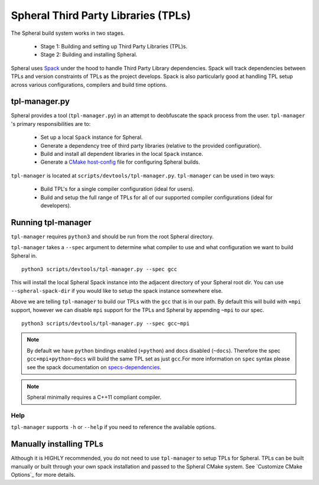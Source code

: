 Spheral Third Party Libraries (TPLs)
####################################

The Spheral build system works in two stages. 

 - Stage 1: Building and setting up Third Party Libraries (TPL)s.
 - Stage 2: Building and installing Spheral.

 ..
   .. note::
     Stage 1 is technically optional however highly recommended, especially for first time users. If you wish to skip Stage 1 you can build the TPLs manually and pass them to CMake when configuring Spheral. (See ...)

Spheral uses `Spack <https://github.com/llnl/spack>`_ under the hood to handle Third Party Library dependencies. Spack will track dependencies between TPLs and version constraints of TPLs as the project develops. Spack is also particularly good at handling TPL setup across various configurations, compilers and build time options.

tpl-manager.py
==============

Spheral provides a tool (``tpl-manager.py``) in an attempt to deobfuscate the spack process from the user. ``tpl-manager`` 's primary responsibilities are to:

 - Set up a local ``Spack`` instance for Spheral.
 - Generate a dependency tree of third party libraries (relative to the provided configuration).
 - Build and install all dependent libraries in the local ``Spack`` instance.
 - Generate a `CMake host-config <https://llnl-blt.readthedocs.io/en/develop/tutorial/host_configs.html>`_  file for configuring Spheral builds.

``tpl-manager`` is located at ``scripts/devtools/tpl-manager.py``. ``tpl-manager`` can be used in two ways:

 - Build TPL's for a single compiler configuration (ideal for users).
 - Build and setup the full range of TPLs for all of our supported compiler configurations (ideal for developers).

 .. note:
    The External User Guide does not cover building the full range of tpl configurations. Please see the LC User Guide for more informtaion.

Running tpl-manager
===================

``tpl-manager`` requires ``python3`` and should be run from the root Spheral directory.

``tpl-manager`` takes a ``--spec`` argument to determine what compiler to use and what configuration we want to build Spheral in.

::

  python3 scripts/devtools/tpl-manager.py --spec gcc

This will install the local Spheral Spack instance into the adjacent directory of your Spheral root dir. You can use ``--spheral-spack-dir`` if you would like to setup the spack instance somewhere else. 

Above we are telling ``tpl-manager`` to build our TPLs with the ``gcc`` that is in our path. By default this will build with ``+mpi`` support, however we can disable ``mpi`` support for the TPLs and Spheral by appending ``~mpi`` to our spec.
::

  python3 scripts/devtools/tpl-manager.py --spec gcc~mpi

.. note::
   By default we have ``python`` bindings enabled (``+python``) and docs disabled (``~docs``). Therefore the spec ``gcc+mpi+python~docs`` will build the same TPL set as just ``gcc``.For more information on ``spec`` syntax please see the spack documentation on `specs-dependencies <https://spack.readthedocs.io/en/latest/basic_usage.html#specs-dependencies>`_.

.. note::
   Spheral minimally requires a C++11 compliant compiler.

Help
----

``tpl-manager`` supports ``-h`` or ``--help`` if you need to reference the available options.

Manually installing TPLs
========================

Although it is HIGHLY recommended, you do not need to use ``tpl-manager`` to setup TPLs for Spheral. TPLs can be built manually or built through your own spack installation and passed to the Spheral CMake system. See `Customize CMake Options`_ for more details.



